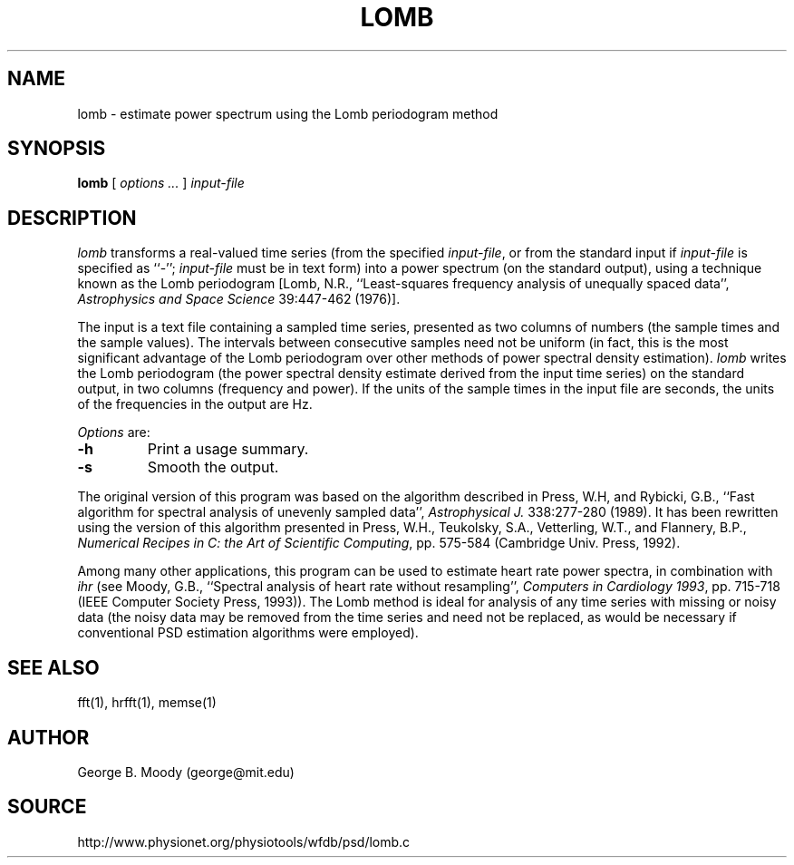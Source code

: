 .TH LOMB 1 "11 January 2000" "PSD Estimation" "Signal processing"
.SH NAME
lomb \- estimate power spectrum using the Lomb periodogram method
.SH SYNOPSIS
\fBlomb\fR [ \fIoptions ...\fR ] \fIinput-file\fR
.SH DESCRIPTION
.PP
\fIlomb\fR transforms a real-valued time series (from the specified
\fIinput-file\fR, or from the standard input if \fIinput-file\fR is
specified as ``-''; \fIinput-file\fR must be in text form) into a
power spectrum (on the standard output), using a technique known as
the Lomb periodogram [Lomb, N.R., ``Least-squares frequency analysis of
unequally spaced data'', \fIAstrophysics and Space Science\fR 39:447-462
(1976)].
.PP
The input is a text file containing a sampled time series, presented
as two columns of numbers (the sample times and the sample values).
The intervals between consecutive samples need not be uniform (in
fact, this is the most significant advantage of the Lomb periodogram
over other methods of power spectral density estimation).  \fIlomb\fR
writes the Lomb periodogram (the power spectral density estimate
derived from the input time series) on the standard output, in two
columns (frequency and power).  If the units of the sample times in the
input file are seconds, the units of the frequencies in the output are Hz.
.PP
\fIOptions\fR are:
.TP
\fB-h\fR
Print a usage summary.
.TP
\fB-s\fR
Smooth the output.
.PP
The original version of this program was based on the algorithm described in
Press, W.H, and Rybicki, G.B., ``Fast algorithm for spectral analysis of
unevenly sampled data'', \fIAstrophysical J.\fR 338:277-280 (1989).
It has been rewritten using the version of this algorithm presented in
Press, W.H., Teukolsky, S.A., Vetterling, W.T., and Flannery, B.P.,
\fINumerical Recipes in C: the Art of Scientific Computing\fR, pp. 575-584
(Cambridge Univ. Press, 1992).
.PP
Among many other applications, this program can be used to estimate heart
rate power spectra, in combination with \fIihr\fR (see Moody, G.B., ``Spectral
analysis of heart rate without resampling'', \fIComputers in Cardiology
1993\fR, pp. 715-718 (IEEE Computer Society Press, 1993)).  The Lomb method
is ideal for analysis of any time series with missing or noisy data (the noisy
data may be removed from the time series and need not be replaced, as would be
necessary if conventional PSD estimation algorithms were employed).
.SH SEE ALSO
fft(1), hrfft(1), memse(1)
.SH AUTHOR
George B. Moody (george@mit.edu)
.SH SOURCE
http://www.physionet.org/physiotools/wfdb/psd/lomb.c
